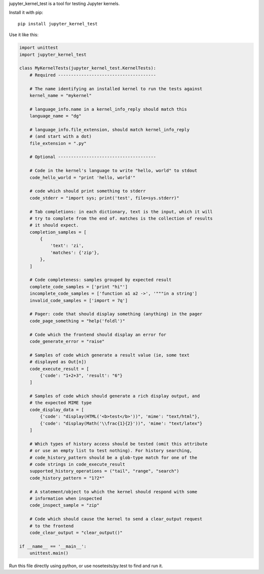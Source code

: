 jupyter_kernel_test is a tool for testing Jupyter kernels.

Install it with pip::

    pip install jupyter_kernel_test

Use it like this:

.. code-block:: python

    import unittest
    import jupyter_kernel_test

    class MyKernelTests(jupyter_kernel_test.KernelTests):
        # Required --------------------------------------

        # The name identifying an installed kernel to run the tests against
        kernel_name = "mykernel"

        # language_info.name in a kernel_info_reply should match this
        language_name = "dg"

        # language_info.file_extension, should match kernel_info_reply
        # (and start with a dot)
        file_extension = ".py"

        # Optional --------------------------------------

        # Code in the kernel's language to write "hello, world" to stdout
        code_hello_world = "print 'hello, world'"

        # code which should print something to stderr
        code_stderr = "import sys; print('test', file=sys.stderr)"

        # Tab completions: in each dictionary, text is the input, which it will
        # try to complete from the end of. matches is the collection of results
        # it should expect.
        completion_samples = [
            {
                'text': 'zi',
                'matches': {'zip'},
            },
        ]

        # Code completeness: samples grouped by expected result
        complete_code_samples = ['print "hi"']
        incomplete_code_samples = ['function a1 a2 ->', '"""in a string']
        invalid_code_samples = ['import = 7q']

        # Pager: code that should display something (anything) in the pager
        code_page_something = "help('foldl')"

        # Code which the frontend should display an error for
        code_generate_error = "raise"

        # Samples of code which generate a result value (ie, some text
        # displayed as Out[n])
        code_execute_result = [
            {'code': "1+2+3", 'result': "6"}
        ]

        # Samples of code which should generate a rich display output, and
        # the expected MIME type
        code_display_data = [
            {'code': "display(HTML('<b>test</b>'))", 'mime': "text/html"},
            {'code': "display(Math('\\frac{1}{2}'))", 'mime': "text/latex"}
        ]

        # Which types of history access should be tested (omit this attribute
        # or use an empty list to test nothing). For history searching,
        # code_history_pattern should be a glob-type match for one of the
        # code strings in code_execute_result
        supported_history_operations = ("tail", "range", "search")
        code_history_pattern = "1?2*"

        # A statement/object to which the kernel should respond with some
        # information when inspected
        code_inspect_sample = "zip"

        # Code which should cause the kernel to send a clear_output request
        # to the frontend
        code_clear_output = "clear_output()"

    if __name__ == '__main__':
        unittest.main()

Run this file directly using python, or use nosetests/py.test to find and
run it.
